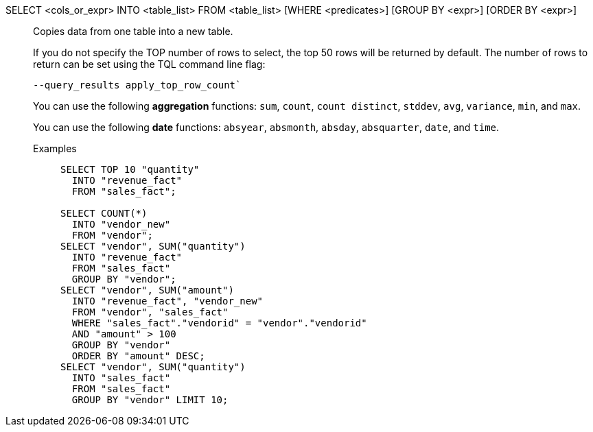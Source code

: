 SELECT <cols_or_expr> INTO <table_list> FROM <table_list> [WHERE <predicates>] [GROUP BY <expr>] [ORDER BY <expr>]:: Copies data from one table into a new table.
+
If you do not specify the TOP number of rows to select, the top 50 rows will be returned by default. The number of rows to return can be set using the [.ph]#TQL# command line flag:
+
[source]
----
--query_results apply_top_row_count`
----
+
You can use the following *aggregation* functions:  `sum`, `count`, `count distinct`, `stddev`, `avg`, `variance`, `min`, and `max`.
+
You can use the following *date* functions:
`absyear`, `absmonth`, `absday`, `absquarter`, `date`,
and `time`.

Examples;;
+
[source]
----
SELECT TOP 10 "quantity"
  INTO "revenue_fact"
  FROM "sales_fact";

SELECT COUNT(*)
  INTO "vendor_new"
  FROM "vendor";
SELECT "vendor", SUM("quantity")
  INTO "revenue_fact"
  FROM "sales_fact"
  GROUP BY "vendor";
SELECT "vendor", SUM("amount")
  INTO "revenue_fact", "vendor_new"
  FROM "vendor", "sales_fact"
  WHERE "sales_fact"."vendorid" = "vendor"."vendorid"
  AND "amount" > 100
  GROUP BY "vendor"
  ORDER BY "amount" DESC;
SELECT "vendor", SUM("quantity")
  INTO "sales_fact"
  FROM "sales_fact"
  GROUP BY "vendor" LIMIT 10;
----
